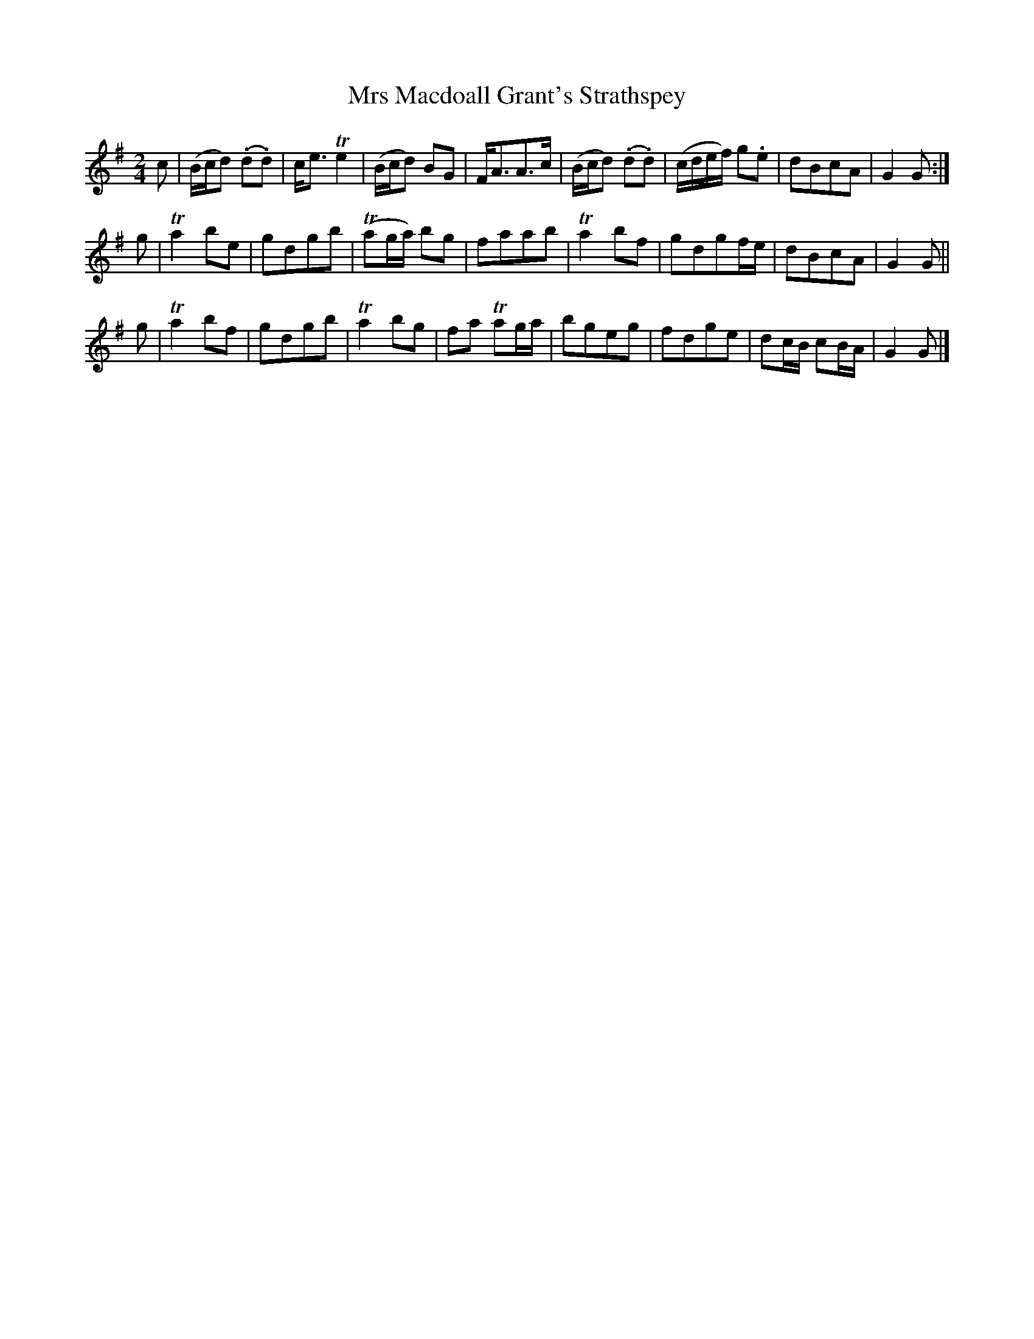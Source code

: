 X: 75
T: Mrs Macdoall Grant's Strathspey
%R: march, reel
B: Urbani & Liston "A Selection of Scotch, English Irish, and Foreign Airs", Edinburgh 1800, p.32 #1
F: http://www.vwml.org/browse/browse-collections-dance-tune-books/browse-urbani1800
Z: 2014 John Chambers <jc:trillian.mit.edu>
M: 2/4
L: 1/8
K: G
c |\
(B/c/d) (.d.d) | c<e Te2 | (B/c/d) BG | F<AA>c |\
(B/c/d) (.d.d) | (c/d/e/f/) g.e | dBcA | G2G :|
g |\
Ta2be | gdgb | (Tag/a/) bg | faab |\
Ta2bf | gdgf/e/ | dBcA | G2G ||
g |\
Ta2bf | gdgb | Ta2bg | fa Tag/a/ |\
bgeg | fdge | dc/B/ cB/A/ | G2G |]
